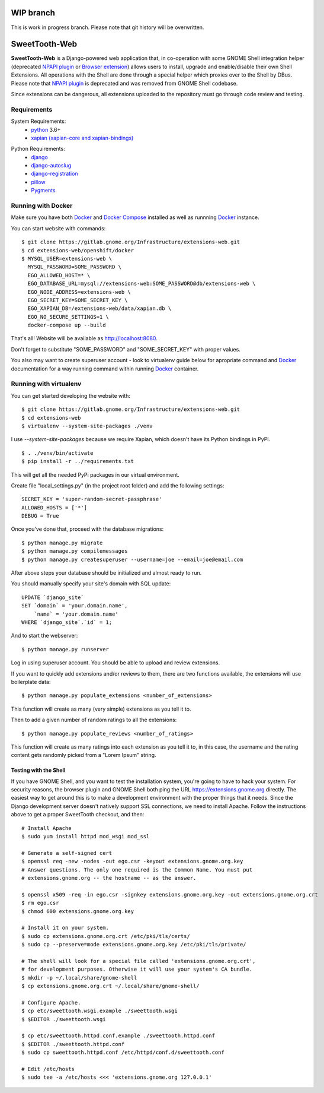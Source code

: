==============
WIP branch
==============

This is work in progress branch. Please note that git history will be overwritten.

==============
SweetTooth-Web
==============

**SweetTooth-Web** is a Django-powered web application that, in co-operation
with some GNOME Shell integration helper (deprecated `NPAPI plugin`_ or `Browser extension`_)
allows users to install, upgrade and enable/disable their own Shell Extensions.
All operations with the Shell are done through a special helper which proxies
over to the Shell by DBus. Please note that `NPAPI plugin`_ is deprecated and was removed from GNOME Shell codebase.

Since extensions can be dangerous, all extensions uploaded to the repository
must go through code review and testing.

.. _NPAPI plugin: https://gitlab.gnome.org/GNOME/gnome-shell/tree/gnome-3-30/browser-plugin
.. _Browser extension: https://gitlab.gnome.org/GNOME/chrome-gnome-shell/

Requirements
------------


System Requirements:
  * `python`_ 3.6+
  * `xapian (xapian-core and xapian-bindings)`_

.. _python: https://www.python.org/
.. _xapian (xapian-core and xapian-bindings): https://www.xapian.org/

Python Requirements:
  * django_
  * django-autoslug_
  * django-registration_
  * pillow_
  * Pygments_

.. _django: https://www.djangoproject.com/
.. _django-autoslug: http://packages.python.org/django-autoslug/
.. _django-registration: https://pypi.org/project/django-registration
.. _pillow: https://github.com/python-pillow/Pillow
.. _Pygments: http://pygments.org/


Running with Docker
-------------------

Make sure you have both `Docker`_ and `Docker Compose`_ installed as well as runnning `Docker`_ instance.

You can start website with commands:
::

  $ git clone https://gitlab.gnome.org/Infrastructure/extensions-web.git
  $ cd extensions-web/openshift/docker
  $ MYSQL_USER=extensions-web \
    MYSQL_PASSWORD=SOME_PASSWORD \
    EGO_ALLOWED_HOST=* \
    EGO_DATABASE_URL=mysql://extensions-web:SOME_PASSWORD@db/extensions-web \
    EGO_NODE_ADDRESS=extensions-web \
    EGO_SECRET_KEY=SOME_SECRET_KEY \
    EGO_XAPIAN_DB=/extensions-web/data/xapian.db \
    EGO_NO_SECURE_SETTINGS=1 \
    docker-compose up --build

That's all! Website will be available as http://localhost:8080.

Don't forget to substitute "SOME_PASSWORD" and "SOME_SECRET_KEY" with proper values.

You also may want to create superuser account - look to virtualenv guide below for
apropriate command and `Docker`_ documentation for a way running command within running
`Docker`_ container.

.. _Docker: https://www.docker.com/
.. _Docker Compose: https://docs.docker.com/compose/


Running with virtualenv
-----------------------

You can get started developing the website with::

  $ git clone https://gitlab.gnome.org/Infrastructure/extensions-web.git
  $ cd extensions-web
  $ virtualenv --system-site-packages ./venv

I use `--system-site-packages` because we require Xapian, which doesn't have
its Python bindings in PyPI.
::

  $ . ./venv/bin/activate
  $ pip install -r ../requirements.txt

This will get all the needed PyPi packages in our virtual environment.

Create file "local_settings.py" (in the project root folder) and add the following settings:
::

  SECRET_KEY = 'super-random-secret-passphrase'
  ALLOWED_HOSTS = ['*']
  DEBUG = True

Once you've done that, proceed with the database migrations:
::

  $ python manage.py migrate
  $ python manage.py compilemessages
  $ python manage.py createsuperuser --username=joe --email=joe@email.com

After above steps your database should be initialized and almost ready to run.

You should manually specify your site's domain with SQL update:
::

  UPDATE `django_site`
  SET `domain` = 'your.domain.name',
      `name` = 'your.domain.name'
  WHERE `django_site`.`id` = 1;

And to start the webserver:
::

  $ python manage.py runserver

Log in using superuser account. You should be able to upload and review extensions.

If you want to quickly add extensions and/or reviews to them, there are two functions available, the extensions will use boilerplate data:
::

  $ python manage.py populate_extensions <number_of_extensions>

This function will create as many (very simple) extensions as you tell it to.

Then to add a given number of random ratings to all the extensions:
::

  $ python manage.py populate_reviews <number_of_ratings>

This function will create as many ratings into each extension as you tell it to, in this case, the username and the rating content gets randomly picked from a "Lorem Ipsum" string.

.. _virtualenv: http://www.virtualenv.org/
.. _pip: http://www.pip-installer.org/

Testing with the Shell
======================

If you have GNOME Shell, and you want to test the installation system, you're
going to have to hack your system. For security reasons, the browser plugin and
GNOME Shell both ping the URL https://extensions.gnome.org directly. The
easiest way to get around this is to make a development environment with the
proper things that it needs. Since the Django development server doesn't
natively support SSL connections, we need to install Apache. Follow the
instructions above to get a proper SweetTooth checkout, and then::

  # Install Apache
  $ sudo yum install httpd mod_wsgi mod_ssl

  # Generate a self-signed cert
  $ openssl req -new -nodes -out ego.csr -keyout extensions.gnome.org.key
  # Answer questions. The only one required is the Common Name. You must put
  # extensions.gnome.org -- the hostname -- as the answer.

  $ openssl x509 -req -in ego.csr -signkey extensions.gnome.org.key -out extensions.gnome.org.crt
  $ rm ego.csr
  $ chmod 600 extensions.gnome.org.key

  # Install it on your system.
  $ sudo cp extensions.gnome.org.crt /etc/pki/tls/certs/
  $ sudo cp --preserve=mode extensions.gnome.org.key /etc/pki/tls/private/

  # The shell will look for a special file called 'extensions.gnome.org.crt',
  # for development purposes. Otherwise it will use your system's CA bundle.
  $ mkdir -p ~/.local/share/gnome-shell
  $ cp extensions.gnome.org.crt ~/.local/share/gnome-shell/

  # Configure Apache.
  $ cp etc/sweettooth.wsgi.example ./sweettooth.wsgi
  $ $EDITOR ./sweettooth.wsgi

  $ cp etc/sweettooth.httpd.conf.example ./sweettooth.httpd.conf
  $ $EDITOR ./sweettooth.httpd.conf
  $ sudo cp sweettooth.httpd.conf /etc/httpd/conf.d/sweettooth.conf

  # Edit /etc/hosts
  $ sudo tee -a /etc/hosts <<< 'extensions.gnome.org 127.0.0.1'


